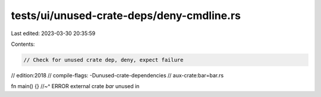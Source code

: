 tests/ui/unused-crate-deps/deny-cmdline.rs
==========================================

Last edited: 2023-03-30 20:35:59

Contents:

.. code-block:: rs

    // Check for unused crate dep, deny, expect failure

// edition:2018
// compile-flags: -Dunused-crate-dependencies
// aux-crate:bar=bar.rs

fn main() {}
//~^ ERROR external crate `bar` unused in


